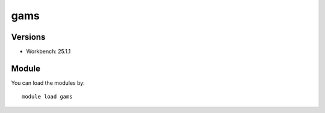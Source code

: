 .. _backbone-label:

gams
==============================

Versions
~~~~~~~~
- Workbench: 25.1.1

Module
~~~~~~~~
You can load the modules by::

    module load gams

